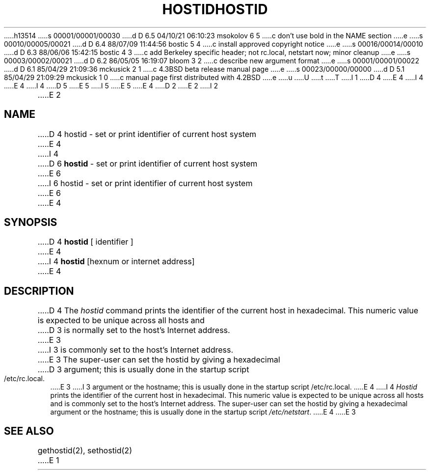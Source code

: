 h13514
s 00001/00001/00030
d D 6.5 04/10/21 06:10:23 msokolov 6 5
c don't use bold in the NAME section
e
s 00010/00005/00021
d D 6.4 88/07/09 11:44:56 bostic 5 4
c install approved copyright notice
e
s 00016/00014/00010
d D 6.3 88/06/06 15:42:15 bostic 4 3
c add Berkeley specific header; not rc.local, netstart now; minor cleanup
e
s 00003/00002/00021
d D 6.2 86/05/05 16:19:07 bloom 3 2
c describe new argument format
e
s 00001/00001/00022
d D 6.1 85/04/29 21:09:36 mckusick 2 1
c 4.3BSD beta release manual page
e
s 00023/00000/00000
d D 5.1 85/04/29 21:09:29 mckusick 1 0
c manual page first distributed with 4.2BSD
e
u
U
t
T
I 1
D 4
.\" Copyright (c) 1983 Regents of the University of California.
.\" All rights reserved.  The Berkeley software License Agreement
.\" specifies the terms and conditions for redistribution.
E 4
I 4
.\" Copyright (c) 1988 Regents of the University of California.
.\" All rights reserved.
E 4
.\"
I 4
.\" Redistribution and use in source and binary forms are permitted
D 5
.\" provided that this notice is preserved and that due credit is given
.\" to the University of California at Berkeley. The name of the University
.\" may not be used to endorse or promote products derived from this
.\" software without specific prior written permission. This software
.\" is provided ``as is'' without express or implied warranty.
E 5
I 5
.\" provided that the above copyright notice and this paragraph are
.\" duplicated in all such forms and that any documentation,
.\" advertising materials, and other materials related to such
.\" distribution and use acknowledge that the software was developed
.\" by the University of California, Berkeley.  The name of the
.\" University may not be used to endorse or promote products derived
.\" from this software without specific prior written permission.
.\" THIS SOFTWARE IS PROVIDED ``AS IS'' AND WITHOUT ANY EXPRESS OR
.\" IMPLIED WARRANTIES, INCLUDING, WITHOUT LIMITATION, THE IMPLIED
.\" WARRANTIES OF MERCHANTIBILITY AND FITNESS FOR A PARTICULAR PURPOSE.
E 5
.\"
E 4
.\"	%W% (Berkeley) %G%
.\"
D 2
.TH HOSTID 1 "1 April 1983"
E 2
I 2
.TH HOSTID 1 "%Q%"
E 2
.UC 5
.SH NAME
D 4
hostid \- set or print identifier of current host system
E 4
I 4
D 6
\fBhostid\fP \- set or print identifier of current host system
E 6
I 6
hostid \- set or print identifier of current host system
E 6
E 4
.SH SYNOPSIS
D 4
.B hostid
[ identifier ]
E 4
I 4
\fBhostid\fP [hexnum or internet address]
E 4
.SH DESCRIPTION
D 4
The
.I hostid
command prints the identifier of the current host in hexadecimal.
This numeric value is expected to be unique across all hosts and
D 3
is normally set to the host's Internet address.
E 3
I 3
is commonly set to the host's Internet address.
E 3
The super-user can set the hostid by giving a hexadecimal
D 3
argument; this is usually done in the startup script /etc/rc.local.
E 3
I 3
argument or the hostname;
this is usually done in the startup script /etc/rc.local.
E 4
I 4
\fIHostid\fP prints the identifier of the current host in hexadecimal.
This numeric value is expected to be unique across all hosts and is
commonly set to the host's Internet address.  The super-user can set
the hostid by giving a hexadecimal argument or the hostname; this is
usually done in the startup script \fI/etc/netstart\fP.
E 4
E 3
.SH SEE ALSO
gethostid(2), sethostid(2)
E 1
